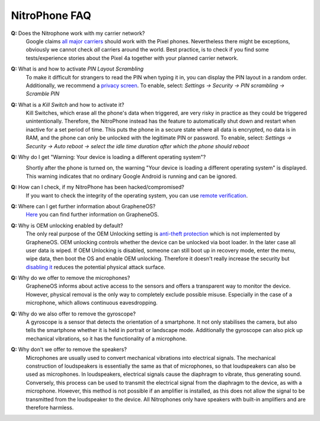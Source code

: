NitroPhone FAQ
===============

**Q:** Does the Nitrophone work with my carrier network?
   Google claims `all major carriers`_ should work with the Pixel phones. Nevertheless
   there might be exceptions, obviously we cannot check `all` carriers around the world.
   Best practice, is to check if you find some tests/experience stories about the Pixel 4a
   together with your planned carrier network.

**Q:** What is and how to activate *PIN Layout Scrambling*
   To make it difficult for strangers to read the PIN when typing it in, you can
   display the PIN layout in a random order. Additionally, we recommend a
   `privacy screen <https://shop.nitrokey.com/shop/category/smartphone-tablet-4?search=Privacy+Screen&order=name+asc>`__.
   To enable, select: *Settings -> Security -> PIN scrambling -> Scramble PIN*

**Q:** What is a *Kill Switch* and how to activate it?
   Kill Switches, which erase all the phone's data when triggered, are very risky in 
   practice as they could be triggered unintentionally. Therefore, the NitroPhone instead 
   has the feature to automatically shut down and restart when inactive for a set period of time. 
   This puts the phone in a secure state where all data is encrypted, no data is in RAM, and the 
   phone can only be unlocked with the legitimate PIN or password. To enable, select: 
   *Settings -> Security -> Auto reboot -> select the idle time duration after which the phone should reboot*

**Q:** Why do I get "Warning: Your device is loading a different operating system"?
   .. image:: /nitrophone/images/boot-screen.jpg
      :alt: Boot screen
      :align: center

   Shortly after the phone is turned on, the warning "Your device is loading a different operating system" 
   is displayed. This warning indicates that no ordinary Google Android is running and can be ignored.

**Q:** How can I check, if my NitroPhone has been hacked/compromised?
   If you want to check the integrity of the operating system, you can use `remote verification <https://attestation.app/about>`_.

**Q:** Where can I get further information about GrapheneOS?
   `Here <https://grapheneos.org/faq>`__ you can find further information on GrapheneOS.

**Q:** Why is OEM unlocking enabled by default?
   The only real purpose of the OEM Unlocking setting is `anti-theft protection <https://grapheneos.org/faq#anti-theft>`__ which is not implemented by GrapheneOS. OEM unlocking controls whether the device can be unlocked via boot loader. In the later case all user data is wiped. If OEM Unlocking is disabled, someone can still boot up in recovery mode, enter the menu, wipe data, then boot the OS and enable OEM unlocking. Therefore it doesn't really increase the security but `disabling it <index.html>`_ reduces the potential physical attack surface.

**Q:** Why do we offer to remove the microphones?
   GrapheneOS informs about active access to the sensors and offers a transparent way to monitor the device. However, physical removal is the only way to completely exclude possible misuse. Especially in the case of a microphone, which allows continuous eavesdropping.

**Q:** Why do we also offer to remove the gyroscope?
   A gyroscope is a sensor that detects the orientation of a smartphone. It not only stabilises the camera, but also tells the smartphone whether it is held in portrait or landscape mode. Additionally the gyroscope can also pick up mechanical vibrations, so it has the functionality of a microphone.

**Q:** Why don't we offer to remove the speakers?
   Microphones are usually used to convert mechanical vibrations into electrical signals. The mechanical construction of loudspeakers is essentially the same as that of microphones, so that loudspeakers can also be used as microphones. In loudspeakers, electrical signals cause the diaphragm to vibrate, thus generating sound. Conversely, this process can be used to transmit the electrical signal from the diaphragm to the device, as with a microphone. However, this method is not possible if an amplifier is installed, as this does not allow the signal to be transmitted from the loudspeaker to the device. All Nitrophones only have speakers with built-in amplifiers and are therefore harmless.

.. _all major carriers: https://support.google.com/pixelphone/answer/7107188?hl=en
